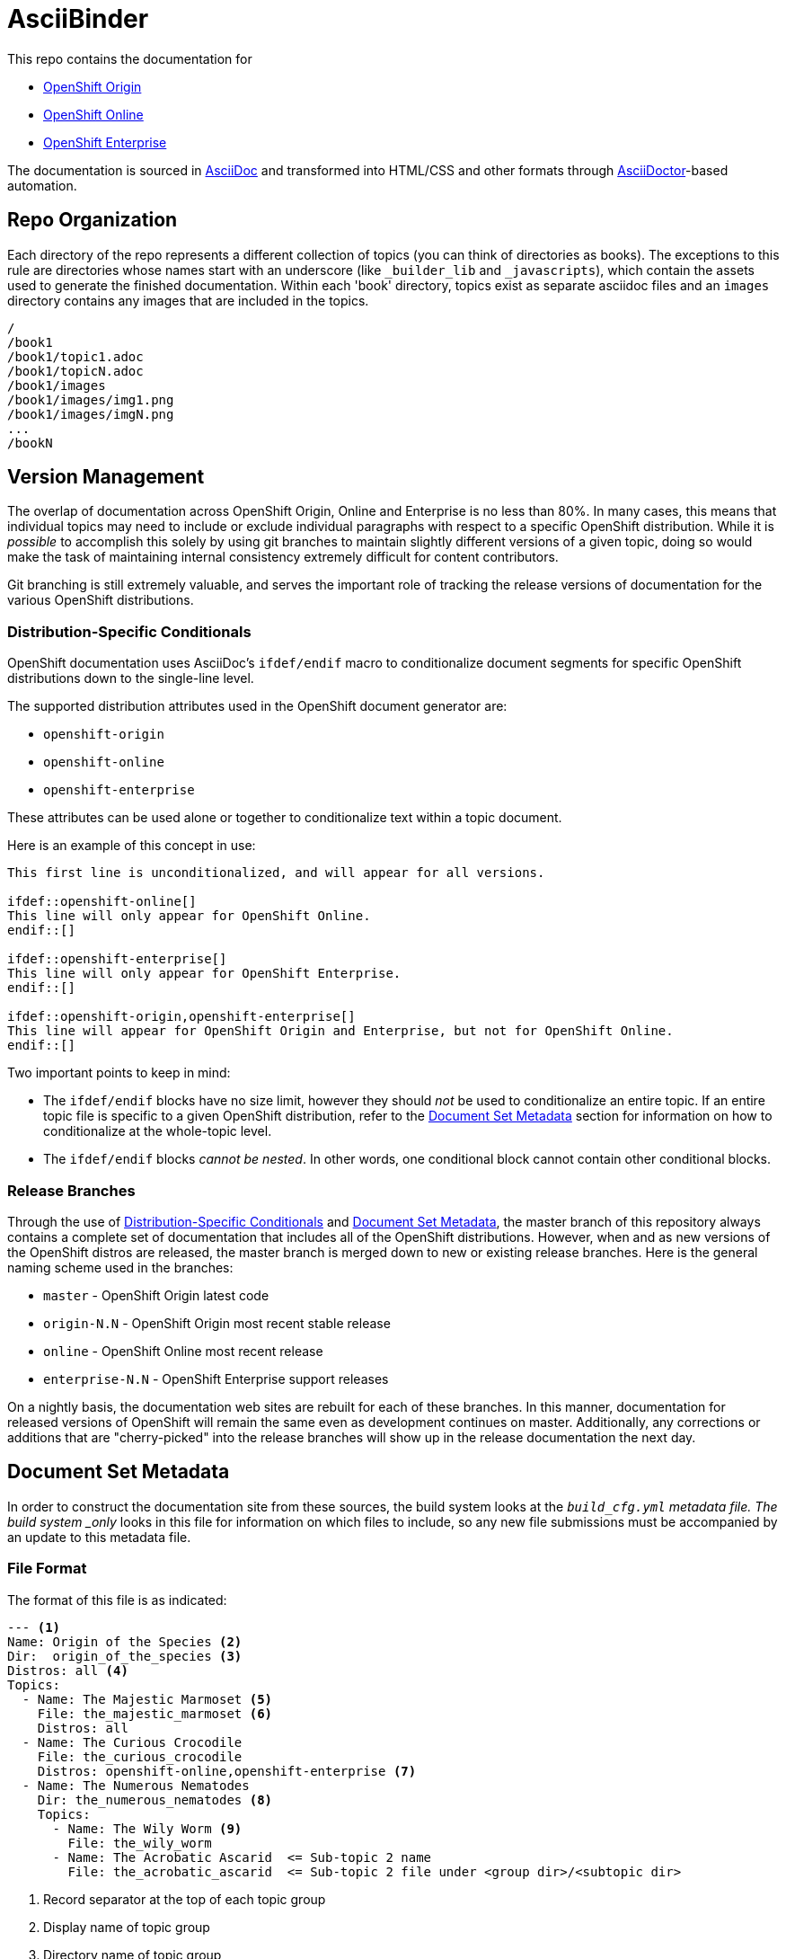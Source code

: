 = AsciiBinder

This repo contains the documentation for

* http://origin.openshift.com/[OpenShift Origin]
* http://openshift.com/[OpenShift Online]
* http://www.redhat.com/products/cloud-computing/openshift-enterprise/[OpenShift Enterprise]

The documentation is sourced in http://www.methods.co.nz/asciidoc/[AsciiDoc] and transformed into HTML/CSS and other formats through http://asciidoctor.org/[AsciiDoctor]-based automation.

== Repo Organization

Each directory of the repo represents a different collection of topics (you can think of directories as books). The exceptions to this rule are directories whose names start with an underscore (like `_builder_lib` and `_javascripts`), which contain the assets used to generate the finished documentation. Within each 'book' directory, topics exist as separate asciidoc files and an `images` directory contains any images that are included in the topics.

----
/
/book1
/book1/topic1.adoc
/book1/topicN.adoc
/book1/images
/book1/images/img1.png
/book1/images/imgN.png
...
/bookN
----

== Version Management
The overlap of documentation across OpenShift Origin, Online and Enterprise is no less than 80%. In many cases, this means that individual topics may need to include or exclude individual paragraphs with respect to a specific OpenShift distribution. While it is _possible_ to accomplish this solely by using git branches to maintain slightly different versions of a given topic, doing so would make the task of maintaining internal consistency extremely difficult for content contributors.

Git branching is still extremely valuable, and serves the important role of tracking the release versions of documentation for the various OpenShift distributions.

=== Distribution-Specific Conditionals
OpenShift documentation uses AsciiDoc's `ifdef/endif` macro to conditionalize document segments for specific OpenShift distributions down to the single-line level.

The supported distribution attributes used in the OpenShift document generator are:

* `openshift-origin`
* `openshift-online`
* `openshift-enterprise`

These attributes can be used alone or together to conditionalize text within a topic document.

Here is an example of this concept in use:

----
This first line is unconditionalized, and will appear for all versions.

\ifdef::openshift-online[]
This line will only appear for OpenShift Online.
\endif::[]

\ifdef::openshift-enterprise[]
This line will only appear for OpenShift Enterprise.
\endif::[]

\ifdef::openshift-origin,openshift-enterprise[]
This line will appear for OpenShift Origin and Enterprise, but not for OpenShift Online.
\endif::[]
----

Two important points to keep in mind:

* The `ifdef/endif` blocks have no size limit, however they should _not_ be used to conditionalize an entire topic. If an entire topic file is specific to a given OpenShift distribution, refer to the link:#document-set-metadata[Document Set Metadata] section for information on how to conditionalize at the whole-topic level.

* The `ifdef/endif` blocks _cannot be nested_. In other words, one conditional block cannot contain other conditional blocks.

=== Release Branches
Through the use of link:#distribution-specific-conditionals[Distribution-Specific Conditionals] and link:#document-set-metadata[Document Set Metadata], the master branch of this repository always contains a complete set of documentation that includes all of the OpenShift distributions. However, when and as new versions of the OpenShift distros are released, the master branch is merged down to new or existing release branches. Here is the general naming scheme used in the branches:

* `master` - OpenShift Origin latest code
* `origin-N.N` - OpenShift Origin most recent stable release
* `online` - OpenShift Online most recent release
* `enterprise-N.N` - OpenShift Enterprise support releases

On a nightly basis, the documentation web sites are rebuilt for each of these branches. In this manner, documentation for released versions of OpenShift will remain the same even as development continues on master. Additionally, any corrections or additions that are "cherry-picked" into the release branches will show up in the release documentation the next day.

== Document Set Metadata
In order to construct the documentation site from these sources, the build system looks at the `_build_cfg.yml` metadata file. The build system _only_ looks in this file for information on which files to include, so any new file submissions must be accompanied by an update to this metadata file.

=== File Format
The format of this file is as indicated:

----
--- <1>
Name: Origin of the Species <2>
Dir:  origin_of_the_species <3>
Distros: all <4>
Topics:
  - Name: The Majestic Marmoset <5>
    File: the_majestic_marmoset <6>
    Distros: all
  - Name: The Curious Crocodile
    File: the_curious_crocodile
    Distros: openshift-online,openshift-enterprise <7>
  - Name: The Numerous Nematodes
    Dir: the_numerous_nematodes <8>
    Topics:
      - Name: The Wily Worm <9>
        File: the_wily_worm
      - Name: The Acrobatic Ascarid  <= Sub-topic 2 name
        File: the_acrobatic_ascarid  <= Sub-topic 2 file under <group dir>/<subtopic dir>
----
<1> Record separator at the top of each topic group
<2> Display name of topic group
<3> Directory name of topic group
<4> Which OpenShift versions this topic group is part of
<5> Topic name
<6> Topic file under the topic group dir without '.adoc'
<7> Which OpenShift versions this topic is part of
<8> This topic is actually a subtopic group. Instead of a `File` path it has a `Dir` path and `Topics`, just like a top-level topic group.
<9> Topics belonging to a subtopic group are listed just like regular topics with a `Name` and `File`.

=== Notes on "Distros"

* The "Distros" setting is optional for topic groups and topic items. When the "Distros" setting is absent, the system treats the topic group or topic as though the user had set "Distros: all".
* The "all" value for "Distros" is a synonym for "openshift-origin,openshift-enterprise,openshift-online".
* The "all" value trumps other values, so "openshift-online,all" is treated as "all"

== Understanding the Complete Distribution Condition Chain
It is important to understand the ordering of distribution conditionals in determining whether or not a specific piece of content appears in the documentation set. The hierarchy is fairly straightforward:

1. Topic group "Distros" setting from `_build_cfg.yml`
2. Topic item "Distros" setting from `_build_cfg.yml`
3. Document-level `ifdef/endif` blocks

In this manner:

* If a topic group is configured with "Distros: openshift-online", the entire group will be skipped for OpenShift Enterprise and OpenShift Origin, regardless of the Topic-level and document-level content rules within that group.

* When a topic group is available to all Distros, but a specific topic item is limited, the topic group will appear for all distros and the specific topic item will only appear for the indicated distros.

== Live Editing
If you would like to work on one of the documentation files in an editing environment that automatically redraws the resulting HTML, follow these steps.

=== Prerequisites
You will need the following tools in your editing environment:

* A bash shell environment (Linux distributions and OS X include these out of the box, for Windows consider http://cygwin.com/[Cygwin])
* https://www.ruby-lang.org/en/[Ruby]
* http://www.git-scm.com/[git]
* A web browser (Firefox, Chrome or Safari) with the http://livereload.com/[LiveReload] extension

With these tools available, first perform a one-time setup:

1. Clone the https://github.com/openshift/openshift-docs[openshift-docs] repo from GitHub:
+
----
$ git clone https://github.com/openshift/openshift-docs.git
----
2. From the cloned directory, run a bundle install:
+
----
$ cd openshift-docs
$ bundle install
----
+
TIP: If you don't have bundler installed, you can get it by running `gem install bundler`

That's it for setup, the next section explains how to run the LiveReload system.

=== Running with LiveReload
Once you've installed the link:#prerequisites[prerequisites] you can fire up the LiveReload setup as follows:

1. From the `openshift-docs` directory, run a preliminary build:
+
----
$ cd openshift-docs
$ bundle exec rake build
----
2. Now open the generated HTML file in your browser. It will be under `openshift-docs/_preview/<distro>/<branch>` with the same path and filename as the original file. The only difference will be the name ending in '.html' instead of '.adoc'.
3. Now start up the `guard` utility:
+
----
$ bundle exec guard
----
+
TIP: This utility will run in the terminal where you started it, so you should leave it running off to the side and use other terminals for regular tasks.
4. Finally, back in your browser, enable the LiveReload plugin in the same tab where the preview file is displayed. You will know this step succeeded if the LiveReload icon changes, and if you see output similar to the following in the terminal where `guard` is running:
+
----
[1] guard(main)> 17:29:22 - INFO - Browser connected.
----

That's it. Now any changes that you make to the source file will automatically trigger a rebuild of the target HTML file.

=== Clean Up
The `.gitignore` file is set up to prevent anything under `_preview` and `_package` from being committed. However, you can reset the environment manually by running:

----
$ bundle exec rake clean
----

== Creating New Topic Pages
The layout and style rules for new documentation are largely described in an upcoming style guide (delivery date TBD). However, a few important rules are listed here because they affect the way that the pages are rendered.

The top matter of any new topic page must have the following format:

----
= Human-Readable Topic Title
{product-author}
{product-version}
:data-uri:
:icons:
----

* The article title goes on the first line with a level 1 header markup (=)
* The [x-]`{product-author}` and [x-]`{product-version}` are AsciiDoc attributes that get replaced dynamically when the docs are generated.
* The `:data-uri:` attribute tells AsciiDoctor to embed any images directly in the HTML.
* The `:icons:` attribute tells AsciiDoctor to use cool icons for admonition blocks.

After the heading block and a single whitespace line, you can include any content for the topic.

NOTE: Any section headers within the article must be level 2 (==) or lower. Try to be consistent about level-nesting; it won't break AsciiDoctor to jump from a level 1 section header down to level 3, but it isn't good form.


== Contacts

For questions or comments about the documentation system:

* OpenShift team members can be found on the http://webchat.freenode.net/?randomnick=1&channels=openshift&uio=d4[#openshift] and http://webchat.freenode.net/?randomnick=1&channels=openshift-dev&uio=d4[#openshift-dev channels] on http://www.freenode.net/[FreeNode].
* You can also join the http://lists.openshift.redhat.com/openshiftmm/listinfo/users[Users] or http://lists.openshift.redhat.com/openshiftmm/listinfo/dev[Developers] mailing list.

